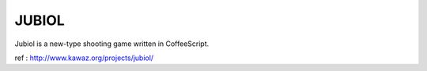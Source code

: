 ============
JUBIOL
============

Jubiol is a new-type shooting game written in CoffeeScript.


ref : http://www.kawaz.org/projects/jubiol/

